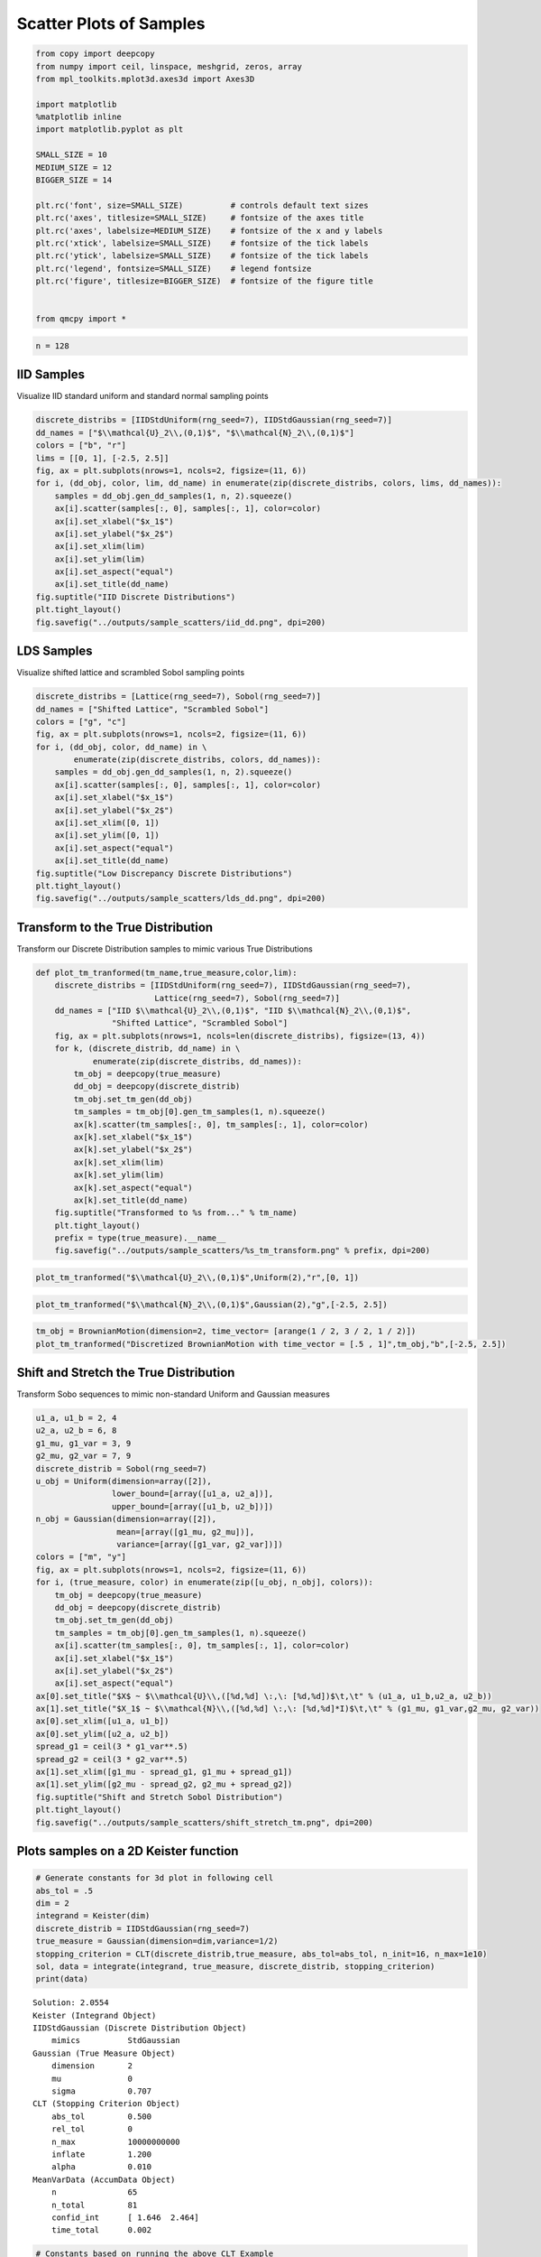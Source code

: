 Scatter Plots of Samples
========================

.. code:: ipython3

    from copy import deepcopy
    from numpy import ceil, linspace, meshgrid, zeros, array
    from mpl_toolkits.mplot3d.axes3d import Axes3D
    
    import matplotlib
    %matplotlib inline
    import matplotlib.pyplot as plt
    
    SMALL_SIZE = 10
    MEDIUM_SIZE = 12
    BIGGER_SIZE = 14
    
    plt.rc('font', size=SMALL_SIZE)          # controls default text sizes
    plt.rc('axes', titlesize=SMALL_SIZE)     # fontsize of the axes title
    plt.rc('axes', labelsize=MEDIUM_SIZE)    # fontsize of the x and y labels
    plt.rc('xtick', labelsize=SMALL_SIZE)    # fontsize of the tick labels
    plt.rc('ytick', labelsize=SMALL_SIZE)    # fontsize of the tick labels
    plt.rc('legend', fontsize=SMALL_SIZE)    # legend fontsize
    plt.rc('figure', titlesize=BIGGER_SIZE)  # fontsize of the figure title
    
    
    from qmcpy import *

.. code:: ipython3

    n = 128

IID Samples
-----------

Visualize IID standard uniform and standard normal sampling points

.. code:: ipython3

    discrete_distribs = [IIDStdUniform(rng_seed=7), IIDStdGaussian(rng_seed=7)]
    dd_names = ["$\\mathcal{U}_2\\,(0,1)$", "$\\mathcal{N}_2\\,(0,1)$"]
    colors = ["b", "r"]
    lims = [[0, 1], [-2.5, 2.5]]
    fig, ax = plt.subplots(nrows=1, ncols=2, figsize=(11, 6))
    for i, (dd_obj, color, lim, dd_name) in enumerate(zip(discrete_distribs, colors, lims, dd_names)):
        samples = dd_obj.gen_dd_samples(1, n, 2).squeeze()
        ax[i].scatter(samples[:, 0], samples[:, 1], color=color)
        ax[i].set_xlabel("$x_1$")
        ax[i].set_ylabel("$x_2$")
        ax[i].set_xlim(lim)
        ax[i].set_ylim(lim)
        ax[i].set_aspect("equal")
        ax[i].set_title(dd_name)
    fig.suptitle("IID Discrete Distributions")
    plt.tight_layout()
    fig.savefig("../outputs/sample_scatters/iid_dd.png", dpi=200)



.. image:: sample_scatter_plots_files/sample_scatter_plots_4_0.png


LDS Samples
-----------

Visualize shifted lattice and scrambled Sobol sampling points

.. code:: ipython3

    discrete_distribs = [Lattice(rng_seed=7), Sobol(rng_seed=7)]
    dd_names = ["Shifted Lattice", "Scrambled Sobol"]
    colors = ["g", "c"]
    fig, ax = plt.subplots(nrows=1, ncols=2, figsize=(11, 6))
    for i, (dd_obj, color, dd_name) in \
            enumerate(zip(discrete_distribs, colors, dd_names)):
        samples = dd_obj.gen_dd_samples(1, n, 2).squeeze()
        ax[i].scatter(samples[:, 0], samples[:, 1], color=color)
        ax[i].set_xlabel("$x_1$")
        ax[i].set_ylabel("$x_2$")
        ax[i].set_xlim([0, 1])
        ax[i].set_ylim([0, 1])
        ax[i].set_aspect("equal")
        ax[i].set_title(dd_name)
    fig.suptitle("Low Discrepancy Discrete Distributions")
    plt.tight_layout()
    fig.savefig("../outputs/sample_scatters/lds_dd.png", dpi=200)



.. image:: sample_scatter_plots_files/sample_scatter_plots_6_0.png


Transform to the True Distribution
----------------------------------

Transform our Discrete Distribution samples to mimic various True
Distributions

.. code:: ipython3

    def plot_tm_tranformed(tm_name,true_measure,color,lim):
        discrete_distribs = [IIDStdUniform(rng_seed=7), IIDStdGaussian(rng_seed=7),
                             Lattice(rng_seed=7), Sobol(rng_seed=7)]
        dd_names = ["IID $\\mathcal{U}_2\\,(0,1)$", "IID $\\mathcal{N}_2\\,(0,1)$",
                    "Shifted Lattice", "Scrambled Sobol"]
        fig, ax = plt.subplots(nrows=1, ncols=len(discrete_distribs), figsize=(13, 4))
        for k, (discrete_distrib, dd_name) in \
                enumerate(zip(discrete_distribs, dd_names)):
            tm_obj = deepcopy(true_measure)
            dd_obj = deepcopy(discrete_distrib)
            tm_obj.set_tm_gen(dd_obj)
            tm_samples = tm_obj[0].gen_tm_samples(1, n).squeeze()
            ax[k].scatter(tm_samples[:, 0], tm_samples[:, 1], color=color)
            ax[k].set_xlabel("$x_1$")
            ax[k].set_ylabel("$x_2$")
            ax[k].set_xlim(lim)
            ax[k].set_ylim(lim)
            ax[k].set_aspect("equal")
            ax[k].set_title(dd_name)
        fig.suptitle("Transformed to %s from..." % tm_name)
        plt.tight_layout()
        prefix = type(true_measure).__name__
        fig.savefig("../outputs/sample_scatters/%s_tm_transform.png" % prefix, dpi=200)

.. code:: ipython3

    plot_tm_tranformed("$\\mathcal{U}_2\\,(0,1)$",Uniform(2),"r",[0, 1])



.. image:: sample_scatter_plots_files/sample_scatter_plots_9_0.png


.. code:: ipython3

    plot_tm_tranformed("$\\mathcal{N}_2\\,(0,1)$",Gaussian(2),"g",[-2.5, 2.5])



.. image:: sample_scatter_plots_files/sample_scatter_plots_10_0.png


.. code:: ipython3

    tm_obj = BrownianMotion(dimension=2, time_vector= [arange(1 / 2, 3 / 2, 1 / 2)])
    plot_tm_tranformed("Discretized BrownianMotion with time_vector = [.5 , 1]",tm_obj,"b",[-2.5, 2.5])



.. image:: sample_scatter_plots_files/sample_scatter_plots_11_0.png


Shift and Stretch the True Distribution
---------------------------------------

Transform Sobo sequences to mimic non-standard Uniform and Gaussian
measures

.. code:: ipython3

    u1_a, u1_b = 2, 4
    u2_a, u2_b = 6, 8
    g1_mu, g1_var = 3, 9
    g2_mu, g2_var = 7, 9
    discrete_distrib = Sobol(rng_seed=7)
    u_obj = Uniform(dimension=array([2]),
                    lower_bound=[array([u1_a, u2_a])],
                    upper_bound=[array([u1_b, u2_b])])
    n_obj = Gaussian(dimension=array([2]),
                     mean=[array([g1_mu, g2_mu])],
                     variance=[array([g1_var, g2_var])])
    colors = ["m", "y"]
    fig, ax = plt.subplots(nrows=1, ncols=2, figsize=(11, 6))
    for i, (true_measure, color) in enumerate(zip([u_obj, n_obj], colors)):
        tm_obj = deepcopy(true_measure)
        dd_obj = deepcopy(discrete_distrib)
        tm_obj.set_tm_gen(dd_obj)
        tm_samples = tm_obj[0].gen_tm_samples(1, n).squeeze()
        ax[i].scatter(tm_samples[:, 0], tm_samples[:, 1], color=color)
        ax[i].set_xlabel("$x_1$")
        ax[i].set_ylabel("$x_2$")
        ax[i].set_aspect("equal")
    ax[0].set_title("$X$ ~ $\\mathcal{U}\\,([%d,%d] \:,\: [%d,%d])$\t,\t" % (u1_a, u1_b,u2_a, u2_b))
    ax[1].set_title("$X_1$ ~ $\\mathcal{N}\\,([%d,%d] \:,\: [%d,%d]*I)$\t,\t" % (g1_mu, g1_var,g2_mu, g2_var))
    ax[0].set_xlim([u1_a, u1_b])
    ax[0].set_ylim([u2_a, u2_b])
    spread_g1 = ceil(3 * g1_var**.5)
    spread_g2 = ceil(3 * g2_var**.5)
    ax[1].set_xlim([g1_mu - spread_g1, g1_mu + spread_g1])
    ax[1].set_ylim([g2_mu - spread_g2, g2_mu + spread_g2])
    fig.suptitle("Shift and Stretch Sobol Distribution")
    plt.tight_layout()
    fig.savefig("../outputs/sample_scatters/shift_stretch_tm.png", dpi=200)



.. image:: sample_scatter_plots_files/sample_scatter_plots_13_0.png


Plots samples on a 2D Keister function
--------------------------------------

.. code:: ipython3

    # Generate constants for 3d plot in following cell
    abs_tol = .5
    dim = 2
    integrand = Keister(dim)
    discrete_distrib = IIDStdGaussian(rng_seed=7)
    true_measure = Gaussian(dimension=dim,variance=1/2)
    stopping_criterion = CLT(discrete_distrib,true_measure, abs_tol=abs_tol, n_init=16, n_max=1e10)
    sol, data = integrate(integrand, true_measure, discrete_distrib, stopping_criterion)
    print(data)


.. parsed-literal::

    Solution: 2.0554         
    Keister (Integrand Object)
    IIDStdGaussian (Discrete Distribution Object)
    	mimics          StdGaussian
    Gaussian (True Measure Object)
    	dimension       2
    	mu              0
    	sigma           0.707
    CLT (Stopping Criterion Object)
    	abs_tol         0.500
    	rel_tol         0
    	n_max           10000000000
    	inflate         1.200
    	alpha           0.010
    MeanVarData (AccumData Object)
    	n               65
    	n_total         81
    	confid_int      [ 1.646  2.464]
    	time_total      0.002
    


.. code:: ipython3

    # Constants based on running the above CLT Example
    eps_list = [.5, .4, .3]
    n_list = [65, 92, 151]
    mu_hat_list = [2.0554, 2.0143, 1.9926]
    
    # qmcpy objects
    dim = 2
    integrand = Keister(dim)
    true_measure = Gaussian(dim)
    discrete_distrib = IIDStdGaussian(rng_seed=7)
    true_measure.transform(integrand, discrete_distrib)
    
    # Function Points
    nx, ny = (100, 100)
    points_fun = zeros((nx * ny, 3))
    x = linspace(-3, 3, nx)
    y = linspace(-3, 3, ny)
    x_2d, y_2d = meshgrid(x, y)
    points_fun[:, 0] = x_2d.flatten()
    points_fun[:, 1] = y_2d.flatten()
    points_fun[:, 2] = integrand[0].f(points_fun[:, :2])
    x_surf = points_fun[:, 0].reshape((nx, ny))
    y_surf = points_fun[:, 1].reshape((nx, ny))
    z_surf = points_fun[:, 2].reshape((nx, ny))
    
    # 3D Plot
    fig = plt.figure(figsize=(15, 5))
    ax1 = fig.add_subplot(131, projection="3d")
    ax2 = fig.add_subplot(132, projection="3d")
    ax3 = fig.add_subplot(133, projection="3d")
    
    for idx, ax in enumerate([ax1, ax2, ax3]):
        # Surface
        ax.plot_surface(x_surf, y_surf, z_surf, cmap="winter", alpha=.2)
        # Scatters
        points = zeros((n, 3))
        points[:, :2] = true_measure[0].gen_tm_samples(1, n).squeeze()
        points[:, 2] = integrand[0].f(points[:, :2])
        ax.scatter(points[:, 0], points[:, 1], points[:, 2], color="r", s=5)
        n = n_list[idx]
        epsilon = eps_list[idx]
        mu = mu_hat_list[idx]
        ax.scatter(points[:, 0], points[:, 1], points[:, 2], color="r", s=5)
        ax.set_title("\t$\\epsilon$ = %-7.1f $n$ = %-7d $\\hat{\\mu}$ = %-7.2f "
                     % (epsilon, n, mu), fontdict={"fontsize": 16})
        # axis metas
        n *= 2
        ax.grid(False)
        ax.xaxis.pane.set_edgecolor("black")
        ax.yaxis.pane.set_edgecolor("black")
        ax.set_xlabel("$x_1$", fontdict={"fontsize": 16})
        ax.set_ylabel("$x_2$", fontdict={"fontsize": 16})
        ax.set_zlabel("$f\\:(x_1,x_2)$", fontdict={"fontsize": 16})
        ax.view_init(20, 45)
    plt.savefig("../outputs/sample_scatters/Three_3d_SurfaceScatters.png", dpi=250, bbox_inches="tight", pad_inches=.15)



.. image:: sample_scatter_plots_files/sample_scatter_plots_16_0.png


